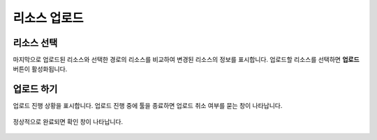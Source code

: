 ######################
리소스 업로드
######################

리소스 선택
=====================

마지막으로 업로드된 리소스와 선택한 경로의 리소스를 비교하여 변경된 리소스의 정보를 표시합니다. 업로드할 리소스를 선택하면 **업로드** 버튼이 활성화됩니다.

    .. image:: _static/image/sut_upload_step_2.png


업로드 하기
=======================================

업로드 진행 상황을 표시합니다. 업로드 진행 중에 툴을 종료하면 업로드 취소 여부를 묻는 창이 나타납니다.

    .. image:: _static/image/sut_upload_step_3.png

정상적으로 완료되면 확인 창이 나타납니다.

    .. image:: _static/image/sut_upload_step_4.png
